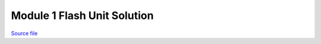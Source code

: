 Module 1 Flash Unit Solution
============================

.. only:: html

`Source file <Module_1_Flash_Unit_Solution.ipynb>`_

.. raw:: html
    :file: Module_1_Flash_Unit_Solution.html

.. only:: latex or latexpdf or text

    .. include:: Module_1_Flash_Unit_Solution.rst

